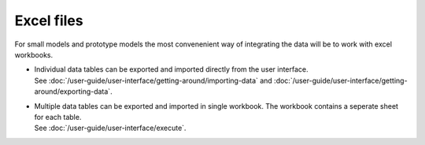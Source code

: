 ===========
Excel files
===========

For small models and prototype models the most convenenient way
of integrating the data will be to work with excel workbooks.

* | Individual data tables can be exported and imported directly
    from the user interface. 
  | See :doc:`/user-guide/user-interface/getting-around/importing-data`
    and :doc:`/user-guide/user-interface/getting-around/exporting-data`.
  
* | Multiple data tables can be exported and imported in single workbook.
    The workbook contains a seperate sheet for each table.
  | See :doc:`/user-guide/user-interface/execute`.
 